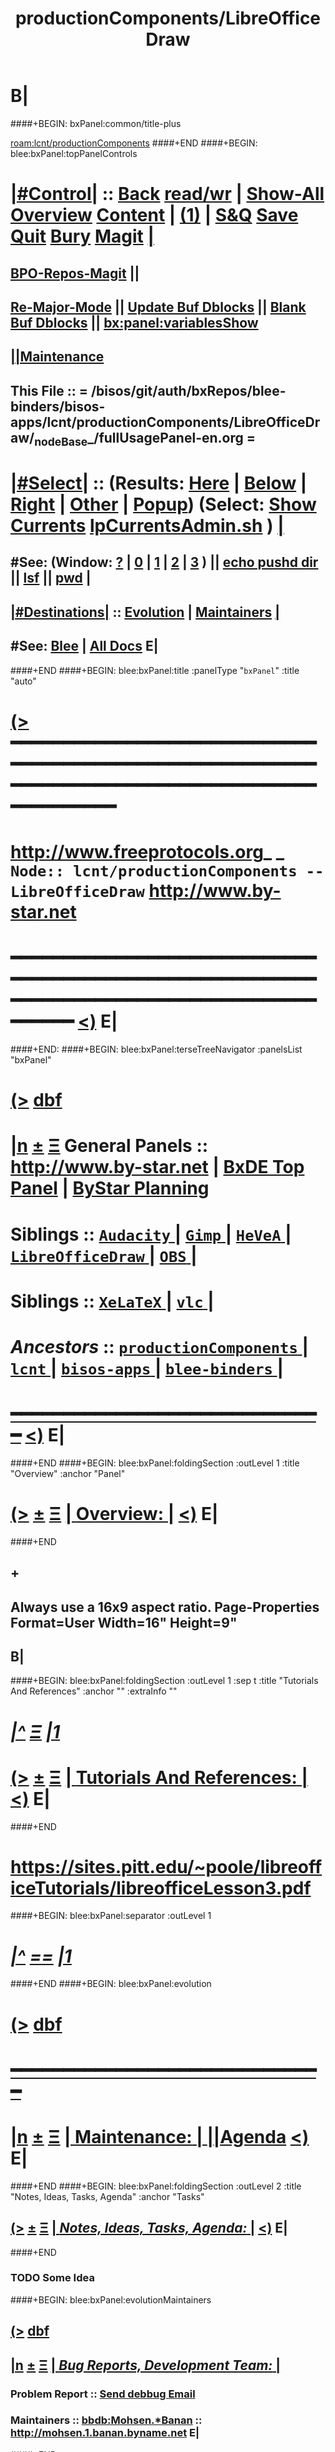 * B|
####+BEGIN: bxPanel:common/title-plus
#+title: productionComponents/LibreOfficeDraw
#+roam_tags: branch
#+roam_key: lcnt/productionComponents/LibreOfficeDraw
[[roam:lcnt/productionComponents]]
####+END
####+BEGIN: blee:bxPanel:topPanelControls
*  [[elisp:(org-cycle)][|#Control|]] :: [[elisp:(blee:bnsm:menu-back)][Back]] [[elisp:(toggle-read-only)][read/wr]] | [[elisp:(show-all)][Show-All]]  [[elisp:(org-shifttab)][Overview]]  [[elisp:(progn (org-shifttab) (org-content))][Content]] | [[elisp:(delete-other-windows)][(1)]] | [[elisp:(progn (save-buffer) (kill-buffer))][S&Q]] [[elisp:(save-buffer)][Save]] [[elisp:(kill-buffer)][Quit]] [[elisp:(bury-buffer)][Bury]]  [[elisp:(magit)][Magit]]  [[elisp:(org-cycle)][| ]]
**  [[elisp:(bap:magit:bisos:current-bpo-repos/visit)][BPO-Repos-Magit]] ||
**  [[elisp:(blee:buf:re-major-mode)][Re-Major-Mode]] ||  [[elisp:(org-dblock-update-buffer-bx)][Update Buf Dblocks]] || [[elisp:(org-dblock-bx-blank-buffer)][Blank Buf Dblocks]] || [[elisp:(bx:panel:variablesShow)][bx:panel:variablesShow]]
**  [[elisp:(blee:menu-sel:comeega:maintenance:popupMenu)][||Maintenance]]
**  This File :: *= /bisos/git/auth/bxRepos/blee-binders/bisos-apps/lcnt/productionComponents/LibreOfficeDraw/_nodeBase_/fullUsagePanel-en.org =*
*  [[elisp:(org-cycle)][|#Select|]]  :: (Results: [[elisp:(blee:bnsm:results-here)][Here]] | [[elisp:(blee:bnsm:results-split-below)][Below]] | [[elisp:(blee:bnsm:results-split-right)][Right]] | [[elisp:(blee:bnsm:results-other)][Other]] | [[elisp:(blee:bnsm:results-popup)][Popup]]) (Select:  [[elisp:(lsip-local-run-command "lpCurrentsAdmin.sh -i currentsGetThenShow")][Show Currents]]  [[elisp:(lsip-local-run-command "lpCurrentsAdmin.sh")][lpCurrentsAdmin.sh]] ) [[elisp:(org-cycle)][| ]]
**  #See:  (Window: [[elisp:(blee:bnsm:results-window-show)][?]] | [[elisp:(blee:bnsm:results-window-set 0)][0]] | [[elisp:(blee:bnsm:results-window-set 1)][1]] | [[elisp:(blee:bnsm:results-window-set 2)][2]] | [[elisp:(blee:bnsm:results-window-set 3)][3]] ) || [[elisp:(lsip-local-run-command-here "echo pushd dest")][echo pushd dir]] || [[elisp:(lsip-local-run-command-here "lsf")][lsf]] || [[elisp:(lsip-local-run-command-here "pwd")][pwd]] |
**  [[elisp:(org-cycle)][|#Destinations|]] :: [[Evolution]] | [[Maintainers]]  [[elisp:(org-cycle)][| ]]
**  #See:  [[elisp:(bx:bnsm:top:panel-blee)][Blee]] | [[elisp:(bx:bnsm:top:panel-listOfDocs)][All Docs]]  E|
####+END
####+BEGIN: blee:bxPanel:title :panelType "=bxPanel=" :title "auto"
* [[elisp:(show-all)][(>]] ━━━━━━━━━━━━━━━━━━━━━━━━━━━━━━━━━━━━━━━━━━━━━━━━━━━━━━━━━━━━━━━━━━━━━━━━━━━━━━━━━━━━━━━━━━━━━━━━━
*   [[img-link:file:/bisos/blee/env/images/fpfByStarElipseTop-50.png][http://www.freeprotocols.org]]_ _   ~Node:: lcnt/productionComponents -- LibreOfficeDraw~   [[img-link:file:/bisos/blee/env/images/fpfByStarElipseBottom-50.png][http://www.by-star.net]]
* ━━━━━━━━━━━━━━━━━━━━━━━━━━━━━━━━━━━━━━━━━━━━━━━━━━━━━━━━━━━━━━━━━━━━━━━━━━━━━━━━━━━━━━━━━━━━━  [[elisp:(org-shifttab)][<)]] E|
####+END:
####+BEGIN: blee:bxPanel:terseTreeNavigator :panelsList "bxPanel"
* [[elisp:(show-all)][(>]] [[elisp:(describe-function 'org-dblock-write:blee:bxPanel:terseTreeNavigator)][dbf]]
* [[elisp:(show-all)][|n]]  _[[elisp:(blee:menu-sel:outline:popupMenu)][±]]_  _[[elisp:(blee:menu-sel:navigation:popupMenu)][Ξ]]_   General Panels ::   [[img-link:file:/bisos/blee/env/images/bystarInside.jpg][http://www.by-star.net]] *|*  [[elisp:(find-file "/libre/ByStar/InitialTemplates/activeDocs/listOfDocs/fullUsagePanel-en.org")][BxDE Top Panel]] *|* [[elisp:(blee:bnsm:panel-goto "/libre/ByStar/InitialTemplates/activeDocs/planning/Main")][ByStar Planning]]

*   *Siblings*   :: [[elisp:(blee:bnsm:panel-goto "/bisos/git/auth/bxRepos/blee-binders/bisos-apps/lcnt/productionComponents/Audacity/_nodeBase_")][ =Audacity= ]] *|* [[elisp:(blee:bnsm:panel-goto "/bisos/git/auth/bxRepos/blee-binders/bisos-apps/lcnt/productionComponents/Gimp/_nodeBase_")][ =Gimp= ]] *|* [[elisp:(blee:bnsm:panel-goto "/bisos/git/auth/bxRepos/blee-binders/bisos-apps/lcnt/productionComponents/HeVeA/_nodeBase_")][ =HeVeA= ]] *|* [[elisp:(blee:bnsm:panel-goto "/bisos/git/auth/bxRepos/blee-binders/bisos-apps/lcnt/productionComponents/LibreOfficeDraw/_nodeBase_")][ =LibreOfficeDraw= ]] *|* [[elisp:(blee:bnsm:panel-goto "/bisos/git/auth/bxRepos/blee-binders/bisos-apps/lcnt/productionComponents/OBS/_nodeBase_")][ =OBS= ]] *|*
*   *Siblings*   :: [[elisp:(blee:bnsm:panel-goto "/bisos/git/auth/bxRepos/blee-binders/bisos-apps/lcnt/productionComponents/XeLaTeX/_nodeBase_")][ =XeLaTeX= ]] *|* [[elisp:(blee:bnsm:panel-goto "/bisos/git/auth/bxRepos/blee-binders/bisos-apps/lcnt/productionComponents/vlc/_nodeBase_")][ =vlc= ]] *|*
*   /Ancestors/  :: [[elisp:(blee:bnsm:panel-goto "/bisos/git/auth/bxRepos/blee-binders/bisos-apps/lcnt/productionComponents/_nodeBase_")][ =productionComponents= ]] *|* [[elisp:(blee:bnsm:panel-goto "/bisos/git/auth/bxRepos/blee-binders/bisos-apps/lcnt/_nodeBase_")][ =lcnt= ]] *|* [[elisp:(blee:bnsm:panel-goto "/bisos/git/auth/bxRepos/blee-binders/bisos-apps/_nodeBase_")][ =bisos-apps= ]] *|* [[elisp:(blee:bnsm:panel-goto "/bisos/git/auth/bxRepos/blee-binders/_nodeBase_")][ =blee-binders= ]] *|*
*                                   _━━━━━━━━━━━━━━━━━━━━━━━━━━━━━━_                          [[elisp:(org-shifttab)][<)]] E|
####+END
####+BEGIN: blee:bxPanel:foldingSection :outLevel 1 :title "Overview" :anchor "Panel"
* [[elisp:(show-all)][(>]]  _[[elisp:(blee:menu-sel:outline:popupMenu)][±]]_  _[[elisp:(blee:menu-sel:navigation:popupMenu)][Ξ]]_       [[elisp:(outline-show-subtree+toggle)][| *Overview:* |]] <<Panel>>   [[elisp:(org-shifttab)][<)]] E|
####+END
** +
** Always use a 16x9 aspect ratio. Page-Properties Format=User Width=16" Height=9"
** B|
####+BEGIN: blee:bxPanel:foldingSection :outLevel 1 :sep t :title "Tutorials And References" :anchor "" :extraInfo ""
* /[[elisp:(beginning-of-buffer)][|^]]  [[elisp:(blee:menu-sel:navigation:popupMenu)][Ξ]] [[elisp:(delete-other-windows)][|1]]/
* [[elisp:(show-all)][(>]]  _[[elisp:(blee:menu-sel:outline:popupMenu)][±]]_  _[[elisp:(blee:menu-sel:navigation:popupMenu)][Ξ]]_       [[elisp:(outline-show-subtree+toggle)][| *Tutorials And References:* |]]    [[elisp:(org-shifttab)][<)]] E|
####+END
* https://sites.pitt.edu/~poole/libreofficeTutorials/libreofficeLesson3.pdf
####+BEGIN: blee:bxPanel:separator :outLevel 1
* /[[elisp:(beginning-of-buffer)][|^]] [[elisp:(blee:menu-sel:navigation:popupMenu)][==]] [[elisp:(delete-other-windows)][|1]]/
####+END
####+BEGIN: blee:bxPanel:evolution
* [[elisp:(show-all)][(>]] [[elisp:(describe-function 'org-dblock-write:blee:bxPanel:evolution)][dbf]]
*                                   _━━━━━━━━━━━━━━━━━━━━━━━━━━━━━━_
* [[elisp:(show-all)][|n]]  _[[elisp:(blee:menu-sel:outline:popupMenu)][±]]_  _[[elisp:(blee:menu-sel:navigation:popupMenu)][Ξ]]_     [[elisp:(org-cycle)][| *Maintenance:* | ]]  [[elisp:(blee:menu-sel:agenda:popupMenu)][||Agenda]]  <<Evolution>>  [[elisp:(org-shifttab)][<)]] E|
####+END
####+BEGIN: blee:bxPanel:foldingSection :outLevel 2 :title "Notes, Ideas, Tasks, Agenda" :anchor "Tasks"
** [[elisp:(show-all)][(>]]  _[[elisp:(blee:menu-sel:outline:popupMenu)][±]]_  _[[elisp:(blee:menu-sel:navigation:popupMenu)][Ξ]]_       [[elisp:(outline-show-subtree+toggle)][| /Notes, Ideas, Tasks, Agenda:/ |]] <<Tasks>>   [[elisp:(org-shifttab)][<)]] E|
####+END
*** TODO Some Idea
####+BEGIN: blee:bxPanel:evolutionMaintainers
** [[elisp:(show-all)][(>]] [[elisp:(describe-function 'org-dblock-write:blee:bxPanel:evolutionMaintainers)][dbf]]
** [[elisp:(show-all)][|n]]  _[[elisp:(blee:menu-sel:outline:popupMenu)][±]]_  _[[elisp:(blee:menu-sel:navigation:popupMenu)][Ξ]]_       [[elisp:(org-cycle)][| /Bug Reports, Development Team:/ | ]]  <<Maintainers>>
***  Problem Report                       ::   [[elisp:(find-file "")][Send debbug Email]]
***  Maintainers                          ::   [[bbdb:Mohsen.*Banan]]  :: http://mohsen.1.banan.byname.net  E|
####+END
* B|
####+BEGIN: blee:bxPanel:footerPanelControls
* [[elisp:(show-all)][(>]] ━━━━━━━━━━━━━━━━━━━━━━━━━━━━━━━━━━━━━━━━━━━━━━━━━━━━━━━━━━━━━━━━━━━━━━━━━━━━━━━━━━━━━━━━━━━━━━━━━
* /Footer Controls/ ::  [[elisp:(blee:bnsm:menu-back)][Back]]  [[elisp:(toggle-read-only)][toggle-read-only]]  [[elisp:(show-all)][Show-All]]  [[elisp:(org-shifttab)][Cycle Glob Vis]]  [[elisp:(delete-other-windows)][1 Win]]  [[elisp:(save-buffer)][Save]]   [[elisp:(kill-buffer)][Quit]]  [[elisp:(org-shifttab)][<)]] E|
####+END
####+BEGIN: blee:bxPanel:footerOrgParams
* [[elisp:(show-all)][(>]] [[elisp:(describe-function 'org-dblock-write:blee:bxPanel:footerOrgParams)][dbf]]
* [[elisp:(show-all)][|n]]  _[[elisp:(blee:menu-sel:outline:popupMenu)][±]]_  _[[elisp:(blee:menu-sel:navigation:popupMenu)][Ξ]]_     [[elisp:(org-cycle)][| *= Org-Mode Local Params: =* | ]]
#+STARTUP: overview
#+STARTUP: lognotestate
#+STARTUP: inlineimages
#+SEQ_TODO: TODO WAITING DELEGATED | DONE DEFERRED CANCELLED
#+TAGS: @desk(d) @home(h) @work(w) @withInternet(i) @road(r) call(c) errand(e)
#+CATEGORY: N:LibreOfficeDraw
####+END
####+BEGIN: blee:bxPanel:footerEmacsParams :primMode "org-mode"
* [[elisp:(show-all)][(>]] [[elisp:(describe-function 'org-dblock-write:blee:bxPanel:footerEmacsParams)][dbf]]
* [[elisp:(show-all)][|n]]  _[[elisp:(blee:menu-sel:outline:popupMenu)][±]]_  _[[elisp:(blee:menu-sel:navigation:popupMenu)][Ξ]]_     [[elisp:(org-cycle)][| *= Emacs Local Params: =* | ]]
# Local Variables:
# eval: (setq-local ~selectedSubject "noSubject")
# eval: (setq-local ~primaryMajorMode 'org-mode)
# eval: (setq-local ~blee:panelUpdater nil)
# eval: (setq-local ~blee:dblockEnabler nil)
# eval: (setq-local ~blee:dblockController "interactive")
# eval: (img-link-overlays)
# eval: (set-fill-column 115)
# eval: (blee:fill-column-indicator/enable)
# eval: (bx:load-file:ifOneExists "./panelActions.el")
# End:

####+END
